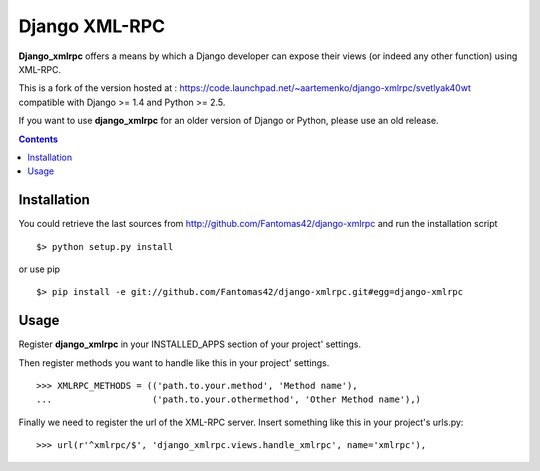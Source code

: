 ==============
Django XML-RPC
==============

**Django_xmlrpc** offers a means by which a Django developer can expose their
views (or indeed any other function) using XML-RPC.

This is a fork of the version hosted at :
https://code.launchpad.net/~aartemenko/django-xmlrpc/svetlyak40wt
compatible with Django >= 1.4 and Python >= 2.5.

If you want to use **django_xmlrpc** for an older version of Django or Python,
please use an old release.

.. contents::

Installation
============

You could retrieve the last sources from
http://github.com/Fantomas42/django-xmlrpc and run the installation script
::

  $> python setup.py install

or use pip ::

  $> pip install -e git://github.com/Fantomas42/django-xmlrpc.git#egg=django-xmlrpc

Usage
=====

Register **django_xmlrpc** in your INSTALLED_APPS section of your project'
settings.

Then register methods you want to handle like this in your project'
settings. ::

  >>> XMLRPC_METHODS = (('path.to.your.method', 'Method name'),
  ...                   ('path.to.your.othermethod', 'Other Method name'),)

Finally we need to register the url of the XML-RPC server. Insert something
like this in your project's urls.py: ::

  >>> url(r'^xmlrpc/$', 'django_xmlrpc.views.handle_xmlrpc', name='xmlrpc'),
